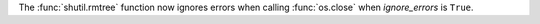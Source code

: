 The :func:`shutil.rmtree` function now ignores errors when calling
:func:`os.close` when *ignore_errors* is ``True``.
